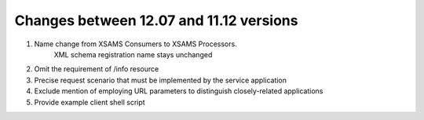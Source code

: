 Changes between 12.07 and 11.12 versions
==========================================

#. Name change from XSAMS Consumers to XSAMS Processors. 
	XML schema registration name stays unchanged

#. Omit the requirement of /info resource

#. Precise request scenario that must be implemented by the service application

#. Exclude mention of employing URL parameters to distinguish closely-related applications

#. Provide example client shell script


